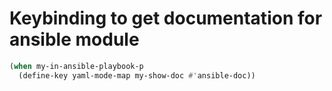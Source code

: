 * Keybinding to get documentation for ansible module
  #+begin_src emacs-lisp
    (when my-in-ansible-playbook-p
      (define-key yaml-mode-map my-show-doc #'ansible-doc))
  #+end_src

  
